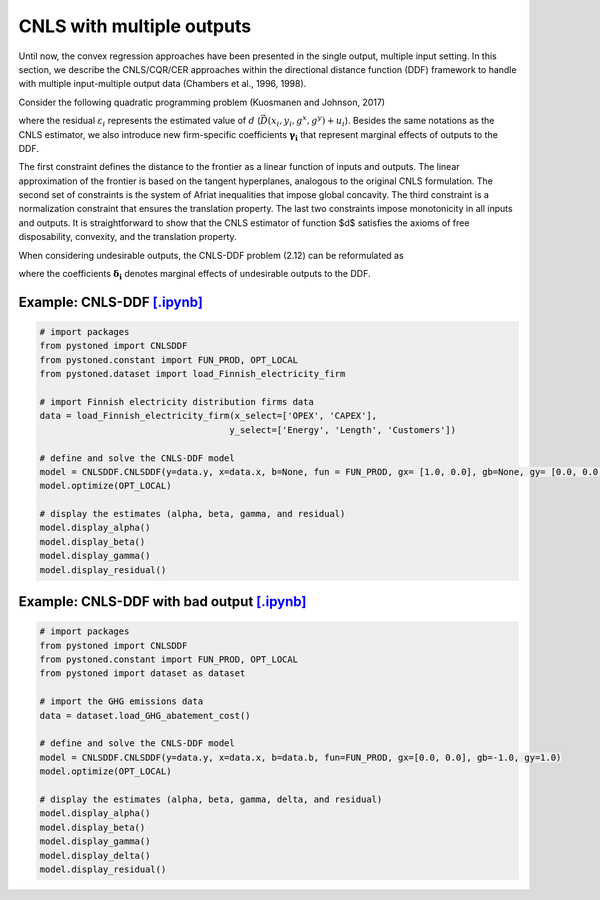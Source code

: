 ============================
CNLS with multiple outputs
============================

Until now, the convex regression approaches have been presented in the single output, 
multiple input setting. In this section, we describe the CNLS/CQR/CER approaches 
within the directional distance function (DDF) framework to handle with multiple 
input-multiple output data (Chambers et al., 1996, 1998). 

Consider the following quadratic programming problem (Kuosmanen and Johnson, 2017)

.. math::
    :nowrap:

    \begin{alignat}{2}
    \underset{\alpha, \boldsymbol{\beta}, \boldsymbol{\gamma}, \varepsilon}{\mathop{\min}}&\sum_{i=1}^n\varepsilon_i^2  &{\quad}&  \\
    \textit{s.t.}\quad 
    &  \boldsymbol{\gamma}_i^{'}\boldsymbol{y}_i = \alpha_i + \beta_i^{'}\boldsymbol{x}_i - \varepsilon_i &{\quad}& \forall i \notag \\
    &  \alpha_i + \boldsymbol{\beta}_i^{'}\boldsymbol{x}_i -\boldsymbol{\gamma}_i^{'}\boldsymbol{y}_i \le \alpha_j + \boldsymbol{\beta}_j^{'}\boldsymbol{x}_i -\boldsymbol{\gamma}_j^{'}\boldsymbol{y}_i  &{\quad}&  \forall i, j \notag\\
    &  \boldsymbol{\gamma}_i^{'} g^{y}  + \boldsymbol{\beta}_i^{'} g^{x}  = 1  &{\quad}& \forall i  \notag \\ 
    &  \boldsymbol{\beta}_i \ge \boldsymbol{0}, \boldsymbol{\gamma}_i \ge \boldsymbol{0} &{\quad}& \forall i \notag
    \end{alignat}

where the residual :math:`\varepsilon_i` represents the estimated value of :math:`d` (:math:`\vec{D}(x_i,y_i,g^x,g^y)+u_i`). 
Besides the same notations as the CNLS estimator, we also introduce new firm-specific coefficients :math:`\boldsymbol{\gamma_i}`
that represent marginal effects of outputs to the DDF.

The first constraint defines the distance to the frontier as a linear function of inputs and outputs. 
The linear approximation of the frontier is based on the tangent hyperplanes, analogous to the original 
CNLS formulation. The second set of constraints is the system of Afriat inequalities that impose global 
concavity. The third constraint is a normalization constraint that ensures the translation property. 
The last two constraints impose monotonicity in all inputs and outputs. It is straightforward to show 
that the CNLS estimator of function $d$ satisfies the axioms of free disposability, convexity, and the translation property.

When considering undesirable outputs, the CNLS-DDF problem (2.12) can be reformulated as

.. math::
    :nowrap:

    \begin{alignat}{2}
    \underset{\alpha, \boldsymbol{\beta}, \boldsymbol{\gamma}, \boldsymbol{\delta}, \varepsilon}{\mathop{\min}}&\sum_{i=1}^n\varepsilon_i^2 &{\quad}&\\
    \textit{s.t.}\quad 
    &  \boldsymbol{\gamma}_i^{'}\boldsymbol{y}_i = \alpha_i + \boldsymbol{\beta}_i^{'}\boldsymbol{x}_i + \boldsymbol{\delta}_i^{'}\boldsymbol{b}_i - \varepsilon_i &{\quad}& \forall i  \notag \\
    &  \alpha_i + \boldsymbol{\beta}_i^{'}\boldsymbol{x}_i + \delta_i^{'}\boldsymbol{b}_i -\boldsymbol{\gamma}_i^{'}\boldsymbol{y}_i \le \alpha_j + \boldsymbol{\beta}_j^{'}\boldsymbol{x}_i + \delta_j^{'}\boldsymbol{b}_i -\boldsymbol{\gamma}_j^{'}\boldsymbol{y}_i &{\quad}&  \forall i, j  \notag \\
    &  \boldsymbol{\gamma}_i^{'} g^{y}  + \boldsymbol{\beta}_i^{'} g^{x} + \boldsymbol{\delta}_i^{'}g^{b} = 1  &{\quad}& \forall i  \notag \\
    &  \boldsymbol{\beta}_i \ge \boldsymbol{0}, \boldsymbol{\delta}_i \ge \boldsymbol{0}, \boldsymbol{\gamma}_i \ge \boldsymbol{0} &{\quad}&  \forall i  \notag
    \end{alignat}

where the coefficients :math:`\boldsymbol{\delta_i}` denotes marginal effects of undesirable outputs to the DDF.

Example: CNLS-DDF `[.ipynb] <https://colab.research.google.com/github/ds2010/pyStoNED/blob/master/notebooks/DDF_withoutUndesirableOutput.ipynb>`__
----------------------------------------------------------------------------------------------------------------------------------------------------

.. code:: python

    # import packages
    from pystoned import CNLSDDF
    from pystoned.constant import FUN_PROD, OPT_LOCAL
    from pystoned.dataset import load_Finnish_electricity_firm
    
    # import Finnish electricity distribution firms data
    data = load_Finnish_electricity_firm(x_select=['OPEX', 'CAPEX'],
                                        y_select=['Energy', 'Length', 'Customers'])
    
    # define and solve the CNLS-DDF model
    model = CNLSDDF.CNLSDDF(y=data.y, x=data.x, b=None, fun = FUN_PROD, gx= [1.0, 0.0], gb=None, gy= [0.0, 0.0, 0.0])
    model.optimize(OPT_LOCAL)

    # display the estimates (alpha, beta, gamma, and residual)
    model.display_alpha()
    model.display_beta()
    model.display_gamma()
    model.display_residual()

Example: CNLS-DDF with bad output `[.ipynb] <https://colab.research.google.com/github/ds2010/pyStoNED/blob/master/notebooks/DDF_UndesirableOutput.ipynb>`__
------------------------------------------------------------------------------------------------------------------------------------------------------------

.. code:: python

    # import packages
    from pystoned import CNLSDDF
    from pystoned.constant import FUN_PROD, OPT_LOCAL
    from pystoned import dataset as dataset
    
    # import the GHG emissions data
    data = dataset.load_GHG_abatement_cost()
    
    # define and solve the CNLS-DDF model
    model = CNLSDDF.CNLSDDF(y=data.y, x=data.x, b=data.b, fun=FUN_PROD, gx=[0.0, 0.0], gb=-1.0, gy=1.0)
    model.optimize(OPT_LOCAL)

    # display the estimates (alpha, beta, gamma, delta, and residual)
    model.display_alpha()
    model.display_beta()
    model.display_gamma()
    model.display_delta()
    model.display_residual()
